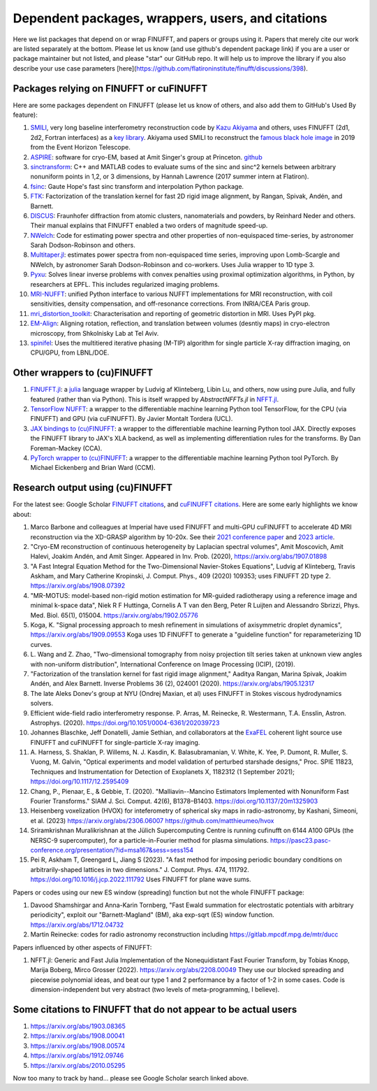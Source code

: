 .. _users:

Dependent packages, wrappers, users, and citations
==================================================

Here we list packages that depend on or wrap FINUFFT, and papers or groups using it.
Papers that merely cite our work are listed separately at the bottom. Please let us know (and use github's dependent package link) if you are a user or package maintainer but not listed, and please "star" our GitHub repo.
It will help us to improve the library if you also
describe your use case parameters
[here](https://github.com/flatironinstitute/finufft/discussions/398).


Packages relying on FINUFFT or cuFINUFFT
----------------------------------------

Here are some packages dependent on FINUFFT (please let us know of others,
and also add them to GitHub's Used By feature):

1. `SMILI <https://github.com/astrosmili/smili>`_, very long baseline interferometry reconstruction code by `Kazu Akiyama <http://kazuakiyama.github.io/>`_ and others, uses FINUFFT (2d1, 2d2, Fortran interfaces) as a `key library <https://smili.readthedocs.io/en/latest/install.html#external-libraries>`_. Akiyama used SMILI to reconstruct the `famous black hole image <https://physicstoday.scitation.org/do/10.1063/PT.6.1.20190411a/full/>`_ in 2019 from the Event Horizon Telescope.

#. `ASPIRE <http://spr.math.princeton.edu>`_: software for cryo-EM, based at Amit Singer's group at Princeton. `github <https://github.com/PrincetonUniversity/ASPIRE-Python>`_

#. `sinctransform <https://github.com/hannahlawrence/sinctransform>`_: C++ and MATLAB codes to evaluate sums of the sinc and sinc^2 kernels between arbitrary nonuniform points in 1,2, or 3 dimensions, by Hannah Lawrence (2017 summer intern at Flatiron).

#. `fsinc <https://github.com/gauteh/fsinc>`_:  Gaute Hope's fast sinc transform and interpolation Python package.

#. `FTK <https://github.com/flatironinstitute/ftk>`_: Factorization of the translation kernel for fast 2D rigid image alignment, by Rangan, Spivak, Andén, and Barnett.

#. `DISCUS <https://github.com/tproffen/DiffuseCode>`_: Fraunhofer diffraction from atomic clusters, nanomaterials and powders, by Reinhard Neder and others. Their manual explains that FINUFFT enabled a two orders of magnitude speed-up.

#. `NWelch <https://github.com/sdrastro/NWelch>`_: Code for estimating power spectra and other properties of non-equispaced time-series, by astronomer Sarah Dodson-Robinson and others.

#. `Multitaper.jl <https://github.com/lootie/Multitaper.jl>`_: estimates power spectra from non-equispaced time series, improving upon Lomb-Scargle and NWelch, by astronomer Sarah Dodson-Robinson and co-workers. Uses Julia wrapper to 1D type 3.

#. `Pyxu <https://github.com/pyxu-org/pyxu>`_: Solves linear inverse problems with convex penalties using proximal optimization algorithms, in Python, by researchers at EPFL. This includes regularized imaging problems.

#. `MRI-NUFFT <https://mind-inria.github.io/mri-nufft/index.html>`_: unified Python interface to various NUFFT implementations for MRI reconstruction, with coil sensitivities, density compensation, and off-resonance corrections. From INRIA/CEA Paris group.

#. `mri_distortion_toolkit <https://github.com/Image-X-Institute/mri_distortion_toolkit>`_: Characterisation and reporting of geometric distortion in MRI. Uses PyPI pkg.

#. `EM-Align <https://github.com/ShkolniskyLab/emalign>`_: Aligning rotation, reflection, and translation between volumes (desntiy maps) in cryo-electron microscopy, from Shkolnisky Lab at Tel Aviv.

#. `spinifel <https://gitlab.osti.gov/mtip/spinifel>`_: Uses the multitiered iterative phasing (M-TIP) algorithm for single particle X-ray diffraction imaging, on CPU/GPU, from LBNL/DOE.
   
   
Other wrappers to (cu)FINUFFT
------------------------------
   
#. `FINUFFT.jl <https://github.com/ludvigak/FINUFFT.jl>`_: a `julia <https://julialang.org/>`_ language wrapper by Ludvig af Klinteberg, Libin Lu, and others, now using pure Julia, and fully featured (rather than via Python). This is itself wrapped by `AbstractNFFTs.jl` in `NFFT.jl <https://juliamath.github.io/NFFT.jl/dev/performance/>`_.

#. `TensorFlow NUFFT <https://github.com/mrphys/tensorflow-nufft>`_: a wrapper to the differentiable machine learning Python tool TensorFlow, for the CPU (via FINUFFT) and GPU (via cuFINUFFT). By Javier Montalt Tordera (UCL).

#. `JAX bindings to (cu)FINUFFT <https://github.com/dfm/jax-finufft>`_: a wrapper to the differentiable machine learning Python tool JAX. Directly exposes the FINUFFT library to JAX's XLA backend, as well as implementing differentiation rules for the transforms. By Dan Foreman-Mackey (CCA).
   
#. `PyTorch wrapper to (cu)FINUFFT <https://flatironinstitute.github.io/pytorch-finufft>`_:  a wrapper to the differentiable machine learning Python tool PyTorch. By Michael Eickenberg and Brian Ward (CCM).
   

Research output using (cu)FINUFFT
---------------------------------

For the latest see: Google Scholar `FINUFFT citations <https://scholar.google.com/scholar?oi=bibs&hl=en&cites=14265215625340229167>`_, and `cuFINUFFT citations <https://scholar.google.com/scholar?oi=bibs&hl=en&cites=15739437776774999949>`_. Here are some early highlights we know about:

#. Marco Barbone and colleagues at Imperial have used FINUFFT and multi-GPU cuFINUFFT to accelerate 4D MRI reconstruction via the XD-GRASP algorithm by 10-20x. See their `2021 conference paper <https://ieeexplore.ieee.org/document/9651604>`_ and `2023 article <https://doi.org/10.1016/j.phro.2023.100484>`_.

#. "Cryo-EM reconstruction of continuous heterogeneity by Laplacian spectral volumes", Amit Moscovich, Amit Halevi, Joakim Andén, and Amit Singer. Appeared in Inv. Prob. (2020), https://arxiv.org/abs/1907.01898

#. "A Fast Integral Equation Method for the Two-Dimensional Navier-Stokes Equations", Ludvig af Klinteberg, Travis Askham, and Mary Catherine Kropinski, J. Comput. Phys., 409 (2020) 109353; uses FINUFFT 2D type 2. https://arxiv.org/abs/1908.07392

#. "MR-MOTUS: model-based non-rigid motion estimation for MR-guided radiotherapy using a reference image and minimal k-space data", Niek R F Huttinga, Cornelis A T van den Berg, Peter R Luijten and Alessandro Sbrizzi, Phys. Med. Biol. 65(1), 015004. https://arxiv.org/abs/1902.05776

#. Koga, K. "Signal processing approach to mesh refinement in simulations of axisymmetric droplet dynamics", https://arxiv.org/abs/1909.09553  Koga uses 1D FINUFFT to generate a "guideline function" for reparameterizing 1D curves.

#. L. Wang and Z. Zhao, "Two-dimensional tomography from noisy projection tilt
   series taken at unknown view angles with non-uniform distribution",
   International Conference on Image Processing (ICIP), (2019).

#. "Factorization of the translation kernel for fast rigid image alignment,"
   Aaditya Rangan, Marina Spivak, Joakim Andén, and Alex Barnett.
   Inverse Problems 36 (2), 024001 (2020).
   https://arxiv.org/abs/1905.12317

#. The late Aleks Donev's group at NYU (Ondrej Maxian, et al) uses FINUFFT in Stokes viscous hydrodynamics solvers.

#. Efficient wide-field radio interferometry response. P. Arras, M. Reinecke, R. Westermann, T.A. Ensslin, Astron. Astrophys. (2020).   https://doi.org/10.1051/0004-6361/202039723

#. Johannes Blaschke, Jeff Donatelli, Jamie Sethian, and collaborators at the `ExaFEL <https://lcls.slac.stanford.edu/exafel>`_ coherent light source use FINUFFT and cuFINUFFT for single-particle X-ray imaging.

#. A. Harness, S. Shaklan, P. Willems, N. J. Kasdin, K. Balasubramanian, V. White, K. Yee, P. Dumont, R. Muller, S. Vuong, M. Galvin,
   "Optical experiments and model validation of perturbed starshade designs," Proc. SPIE 11823, Techniques and Instrumentation for Detection of Exoplanets X, 1182312 (1 September 2021); https://doi.org/10.1117/12.2595409

#. Chang, P., Pienaar, E., & Gebbie, T. (2020). "Malliavin--Mancino Estimators Implemented with Nonuniform Fast Fourier Transforms." SIAM J. Sci. Comput. 42(6), B1378–B1403. https://doi.org/10.1137/20m1325903 

#. Heisenberg voxelization (HVOX) for inteferometry of spherical sky maps in radio-astronomy, by Kashani, Simeoni, et al. (2023) https://arxiv.org/abs/2306.06007 https://github.com/matthieumeo/hvox

#. Sriramkrishnan Muralikrishnan at the Jülich Supercomputing Centre is running cufinufft on 6144 A100 GPUs (the NERSC-9 supercomputer), for a particle-in-Fourier method for plasma simulations. https://pasc23.pasc-conference.org/presentation/?id=msa167&sess=sess154

#. Pei R, Askham T, Greengard L, Jiang S (2023). "A fast method for imposing periodic boundary conditions on arbitrarily-shaped lattices in two dimensions." J. Comput. Phys. 474, 111792. https://doi.org/10.1016/j.jcp.2022.111792 Uses FINUFFT for plane wave sums.

   
Papers or codes using our new ES window (spreading) function but not the whole FINUFFT package:

1. Davood Shamshirgar and Anna-Karin Tornberg, "Fast Ewald summation for electrostatic potentials with arbitrary periodicity", exploit our "Barnett-Magland" (BM), aka exp-sqrt (ES) window function. https://arxiv.org/abs/1712.04732

#. Martin Reinecke: codes for radio astronomy reconstruction including https://gitlab.mpcdf.mpg.de/mtr/ducc



Papers influenced by other aspects of FINUFFT:

1. NFFT.jl: Generic and Fast Julia Implementation of the Nonequidistant Fast Fourier Transform, by Tobias Knopp, Marija Boberg, Mirco Grosser (2022). https://arxiv.org/abs/2208.00049  They use our blocked spreading and piecewise polynomial ideas, and beat our type 1 and 2 performance by a factor of 1-2 in some cases. Code is dimension-independent but very abstract (two levels of meta-programming, I believe).

   
   
Some citations to FINUFFT that do not appear to be actual users
---------------------------------------------------------------

1. https://arxiv.org/abs/1903.08365

#. https://arxiv.org/abs/1908.00041

#. https://arxiv.org/abs/1908.00574

#. https://arxiv.org/abs/1912.09746

#. https://arxiv.org/abs/2010.05295
      
Now too many to track by hand... please see Google Scholar search linked above.
